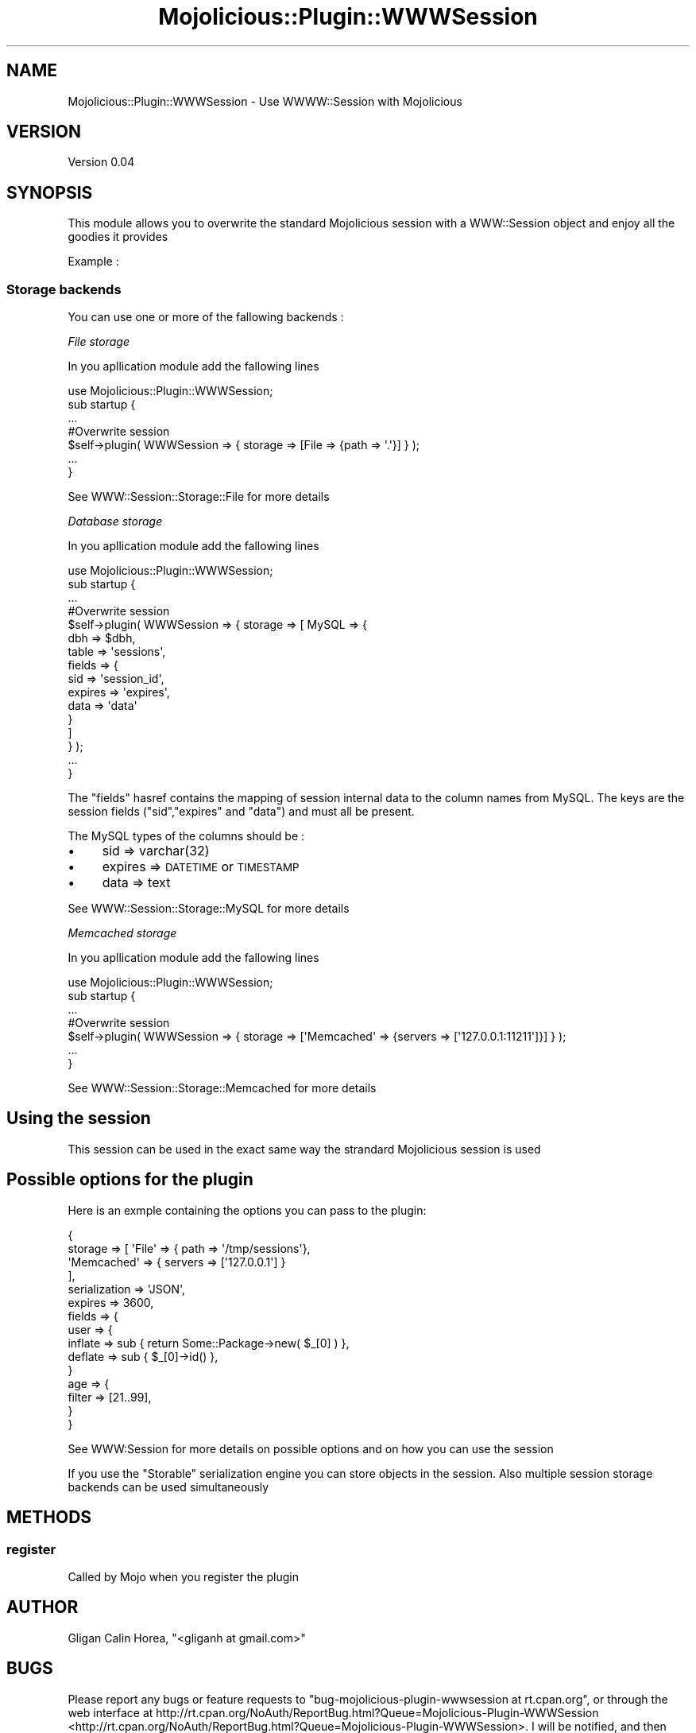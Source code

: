 .\" Automatically generated by Pod::Man 2.25 (Pod::Simple 3.16)
.\"
.\" Standard preamble:
.\" ========================================================================
.de Sp \" Vertical space (when we can't use .PP)
.if t .sp .5v
.if n .sp
..
.de Vb \" Begin verbatim text
.ft CW
.nf
.ne \\$1
..
.de Ve \" End verbatim text
.ft R
.fi
..
.\" Set up some character translations and predefined strings.  \*(-- will
.\" give an unbreakable dash, \*(PI will give pi, \*(L" will give a left
.\" double quote, and \*(R" will give a right double quote.  \*(C+ will
.\" give a nicer C++.  Capital omega is used to do unbreakable dashes and
.\" therefore won't be available.  \*(C` and \*(C' expand to `' in nroff,
.\" nothing in troff, for use with C<>.
.tr \(*W-
.ds C+ C\v'-.1v'\h'-1p'\s-2+\h'-1p'+\s0\v'.1v'\h'-1p'
.ie n \{\
.    ds -- \(*W-
.    ds PI pi
.    if (\n(.H=4u)&(1m=24u) .ds -- \(*W\h'-12u'\(*W\h'-12u'-\" diablo 10 pitch
.    if (\n(.H=4u)&(1m=20u) .ds -- \(*W\h'-12u'\(*W\h'-8u'-\"  diablo 12 pitch
.    ds L" ""
.    ds R" ""
.    ds C` ""
.    ds C' ""
'br\}
.el\{\
.    ds -- \|\(em\|
.    ds PI \(*p
.    ds L" ``
.    ds R" ''
'br\}
.\"
.\" Escape single quotes in literal strings from groff's Unicode transform.
.ie \n(.g .ds Aq \(aq
.el       .ds Aq '
.\"
.\" If the F register is turned on, we'll generate index entries on stderr for
.\" titles (.TH), headers (.SH), subsections (.SS), items (.Ip), and index
.\" entries marked with X<> in POD.  Of course, you'll have to process the
.\" output yourself in some meaningful fashion.
.ie \nF \{\
.    de IX
.    tm Index:\\$1\t\\n%\t"\\$2"
..
.    nr % 0
.    rr F
.\}
.el \{\
.    de IX
..
.\}
.\"
.\" Accent mark definitions (@(#)ms.acc 1.5 88/02/08 SMI; from UCB 4.2).
.\" Fear.  Run.  Save yourself.  No user-serviceable parts.
.    \" fudge factors for nroff and troff
.if n \{\
.    ds #H 0
.    ds #V .8m
.    ds #F .3m
.    ds #[ \f1
.    ds #] \fP
.\}
.if t \{\
.    ds #H ((1u-(\\\\n(.fu%2u))*.13m)
.    ds #V .6m
.    ds #F 0
.    ds #[ \&
.    ds #] \&
.\}
.    \" simple accents for nroff and troff
.if n \{\
.    ds ' \&
.    ds ` \&
.    ds ^ \&
.    ds , \&
.    ds ~ ~
.    ds /
.\}
.if t \{\
.    ds ' \\k:\h'-(\\n(.wu*8/10-\*(#H)'\'\h"|\\n:u"
.    ds ` \\k:\h'-(\\n(.wu*8/10-\*(#H)'\`\h'|\\n:u'
.    ds ^ \\k:\h'-(\\n(.wu*10/11-\*(#H)'^\h'|\\n:u'
.    ds , \\k:\h'-(\\n(.wu*8/10)',\h'|\\n:u'
.    ds ~ \\k:\h'-(\\n(.wu-\*(#H-.1m)'~\h'|\\n:u'
.    ds / \\k:\h'-(\\n(.wu*8/10-\*(#H)'\z\(sl\h'|\\n:u'
.\}
.    \" troff and (daisy-wheel) nroff accents
.ds : \\k:\h'-(\\n(.wu*8/10-\*(#H+.1m+\*(#F)'\v'-\*(#V'\z.\h'.2m+\*(#F'.\h'|\\n:u'\v'\*(#V'
.ds 8 \h'\*(#H'\(*b\h'-\*(#H'
.ds o \\k:\h'-(\\n(.wu+\w'\(de'u-\*(#H)/2u'\v'-.3n'\*(#[\z\(de\v'.3n'\h'|\\n:u'\*(#]
.ds d- \h'\*(#H'\(pd\h'-\w'~'u'\v'-.25m'\f2\(hy\fP\v'.25m'\h'-\*(#H'
.ds D- D\\k:\h'-\w'D'u'\v'-.11m'\z\(hy\v'.11m'\h'|\\n:u'
.ds th \*(#[\v'.3m'\s+1I\s-1\v'-.3m'\h'-(\w'I'u*2/3)'\s-1o\s+1\*(#]
.ds Th \*(#[\s+2I\s-2\h'-\w'I'u*3/5'\v'-.3m'o\v'.3m'\*(#]
.ds ae a\h'-(\w'a'u*4/10)'e
.ds Ae A\h'-(\w'A'u*4/10)'E
.    \" corrections for vroff
.if v .ds ~ \\k:\h'-(\\n(.wu*9/10-\*(#H)'\s-2\u~\d\s+2\h'|\\n:u'
.if v .ds ^ \\k:\h'-(\\n(.wu*10/11-\*(#H)'\v'-.4m'^\v'.4m'\h'|\\n:u'
.    \" for low resolution devices (crt and lpr)
.if \n(.H>23 .if \n(.V>19 \
\{\
.    ds : e
.    ds 8 ss
.    ds o a
.    ds d- d\h'-1'\(ga
.    ds D- D\h'-1'\(hy
.    ds th \o'bp'
.    ds Th \o'LP'
.    ds ae ae
.    ds Ae AE
.\}
.rm #[ #] #H #V #F C
.\" ========================================================================
.\"
.IX Title "Mojolicious::Plugin::WWWSession 3"
.TH Mojolicious::Plugin::WWWSession 3 "2012-05-04" "perl v5.14.2" "User Contributed Perl Documentation"
.\" For nroff, turn off justification.  Always turn off hyphenation; it makes
.\" way too many mistakes in technical documents.
.if n .ad l
.nh
.SH "NAME"
Mojolicious::Plugin::WWWSession \- Use WWWW::Session with Mojolicious
.SH "VERSION"
.IX Header "VERSION"
Version 0.04
.SH "SYNOPSIS"
.IX Header "SYNOPSIS"
This module allows you to overwrite the standard Mojolicious session with a WWW::Session object and enjoy all the goodies it provides
.PP
Example :
.SS "Storage backends"
.IX Subsection "Storage backends"
You can use one or more of the fallowing backends :
.PP
\fIFile storage\fR
.IX Subsection "File storage"
.PP
In you apllication module add the fallowing lines
.PP
.Vb 1
\&    use Mojolicious::Plugin::WWWSession;
\&
\&    sub startup {
\&    
\&        ...
\&    
\&        #Overwrite session
\&        $self\->plugin( WWWSession => { storage => [File => {path => \*(Aq.\*(Aq}] } );
\&
\&        ...
\&    }
.Ve
.PP
See WWW::Session::Storage::File for more details
.PP
\fIDatabase storage\fR
.IX Subsection "Database storage"
.PP
In you apllication module add the fallowing lines
.PP
.Vb 1
\&    use Mojolicious::Plugin::WWWSession;
\&
\&    sub startup {
\&    
\&        ...
\&    
\&        #Overwrite session
\&        $self\->plugin( WWWSession => { storage => [ MySQL => { 
\&                                                            dbh => $dbh,
\&                                                            table => \*(Aqsessions\*(Aq,
\&                                                            fields => {
\&                                                                    sid => \*(Aqsession_id\*(Aq,
\&                                                                    expires => \*(Aqexpires\*(Aq,
\&                                                                    data => \*(Aqdata\*(Aq
\&                                                            }
\&                                                    ] 
\&                                      } );
\&
\&        ...
\&    }
.Ve
.PP
The \*(L"fields\*(R" hasref contains the mapping of session internal data to the column names from MySQL. 
The keys are the session fields (\*(L"sid\*(R",\*(L"expires\*(R" and \*(L"data\*(R") and must all be present.
.PP
The MySQL types of the columns should be :
.IP "\(bu" 4
sid => varchar(32)
.IP "\(bu" 4
expires => \s-1DATETIME\s0 or \s-1TIMESTAMP\s0
.IP "\(bu" 4
data => text
.PP
See WWW::Session::Storage::MySQL for more details
.PP
\fIMemcached storage\fR
.IX Subsection "Memcached storage"
.PP
In you apllication module add the fallowing lines
.PP
.Vb 1
\&    use Mojolicious::Plugin::WWWSession;
\&
\&    sub startup {
\&    
\&        ...
\&    
\&        #Overwrite session
\&        $self\->plugin( WWWSession => { storage => [\*(AqMemcached\*(Aq => {servers => [\*(Aq127.0.0.1:11211\*(Aq]}] } );
\&
\&        ...
\&    }
.Ve
.PP
See WWW::Session::Storage::Memcached for more details
.SH "Using the session"
.IX Header "Using the session"
This session can be used in the exact same way the strandard Mojolicious session is used
.SH "Possible options for the plugin"
.IX Header "Possible options for the plugin"
Here is an exmple containing the options you can pass to the plugin:
.PP
.Vb 10
\&    {
\&    storage => [ \*(AqFile\*(Aq => { path => \*(Aq/tmp/sessions\*(Aq},
\&                 \*(AqMemcached\*(Aq => { servers => [\*(Aq127.0.0.1\*(Aq] }
\&               ],
\&    serialization => \*(AqJSON\*(Aq,
\&    expires => 3600,
\&    fields => {
\&              user => {
\&                      inflate => sub { return Some::Package\->new( $_[0] ) },
\&                      deflate => sub { $_[0]\->id() },
\&                      }
\&              age => {
\&                     filter => [21..99],
\&                     }
\&    }
.Ve
.PP
See WWW:Session for more details on possible options and on how you can use the session
.PP
If you use the \*(L"Storable\*(R" serialization engine you can store objects in the session. 
Also multiple session storage backends can be used simultaneously
.SH "METHODS"
.IX Header "METHODS"
.SS "register"
.IX Subsection "register"
Called by Mojo when you register the plugin
.SH "AUTHOR"
.IX Header "AUTHOR"
Gligan Calin Horea, \f(CW\*(C`<gliganh at gmail.com>\*(C'\fR
.SH "BUGS"
.IX Header "BUGS"
Please report any bugs or feature requests to \f(CW\*(C`bug\-mojolicious\-plugin\-wwwsession at rt.cpan.org\*(C'\fR, or through
the web interface at http://rt.cpan.org/NoAuth/ReportBug.html?Queue=Mojolicious\-Plugin\-WWWSession <http://rt.cpan.org/NoAuth/ReportBug.html?Queue=Mojolicious-Plugin-WWWSession>.  I will be notified, and then you'll
automatically be notified of progress on your bug as I make changes.
.SH "SUPPORT"
.IX Header "SUPPORT"
You can find documentation for this module with the perldoc command.
.PP
.Vb 1
\&    perldoc Mojolicious::Plugin::WWWSession
.Ve
.PP
You can also look for information at:
.IP "\(bu" 4
\&\s-1RT:\s0 \s-1CPAN\s0's request tracker (report bugs here)
.Sp
http://rt.cpan.org/NoAuth/Bugs.html?Dist=Mojolicious\-Plugin\-WWWSession <http://rt.cpan.org/NoAuth/Bugs.html?Dist=Mojolicious-Plugin-WWWSession>
.IP "\(bu" 4
AnnoCPAN: Annotated \s-1CPAN\s0 documentation
.Sp
http://annocpan.org/dist/Mojolicious\-Plugin\-WWWSession <http://annocpan.org/dist/Mojolicious-Plugin-WWWSession>
.IP "\(bu" 4
\&\s-1CPAN\s0 Ratings
.Sp
http://cpanratings.perl.org/d/Mojolicious\-Plugin\-WWWSession <http://cpanratings.perl.org/d/Mojolicious-Plugin-WWWSession>
.IP "\(bu" 4
Search \s-1CPAN\s0
.Sp
http://search.cpan.org/dist/Mojolicious\-Plugin\-WWWSession/ <http://search.cpan.org/dist/Mojolicious-Plugin-WWWSession/>
.SH "ACKNOWLEDGEMENTS"
.IX Header "ACKNOWLEDGEMENTS"
.SH "LICENSE AND COPYRIGHT"
.IX Header "LICENSE AND COPYRIGHT"
Copyright 2012 Gligan Calin Horea.
.PP
This program is free software; you can redistribute it and/or modify it
under the terms of either: the \s-1GNU\s0 General Public License as published
by the Free Software Foundation; or the Artistic License.
.PP
See http://dev.perl.org/licenses/ for more information.
